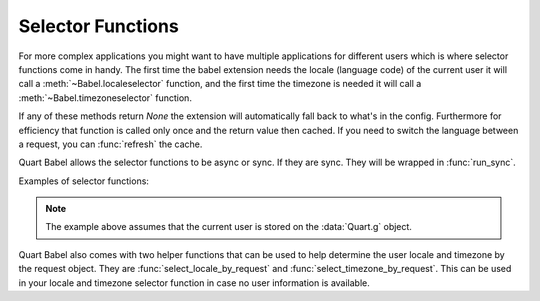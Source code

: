 .. _selectfunc:

==================
Selector Functions
==================

For more complex applications you might want to have multiple applications
for different users which is where selector functions come in handy.  The
first time the babel extension needs the locale (language code) of the
current user it will call a :meth:`~Babel.localeselector` function, and
the first time the timezone is needed it will call a
:meth:`~Babel.timezoneselector` function.

If any of these methods return `None` the extension will automatically
fall back to what's in the config.  Furthermore for efficiency that
function is called only once and the return value then cached.  If you
need to switch the language between a request, you can :func:`refresh` the
cache.

Quart Babel allows the selector functions to be async or sync. If they are
sync. They will be wrapped in :func:`run_sync`. 

Examples of selector functions:

.. code-block:: python
    :caption: Sync Code

    from quart import g, request

    @babel.localeselector
    def get_locale():
       # if a user is logged in, use the locale from the user settings
       user = getattr(g, 'user', None)
       if user is not None:
           return user.locale
       # otherwise try to guess the language from the user accept
       # header the browser transmits.  We support de/fr/en in this
       # example.  The best match wins.
       return request.accept_languages.best_match(['de', 'fr', 'en'])

    @babel.timezoneselector
    def get_timezone():
        user = getattr(g, 'user', None)
        if user is not None:
            return user.timezone

.. code-block:: python
    :caption: Async Code

    import asyncio
    from quart import g, request

    @babel.localeselector
    async def get_locale():
       # We will use async sleep to give an example that this can
       # be async. Don't do this in production. 
       await asyncio.sleep(0.1)
       # if a user is logged in, use the locale from the user settings
       user = getattr(g, 'user', None)
       if user is not None:
           return user.locale
       # otherwise try to guess the language from the user accept
       # header the browser transmits.  We support de/fr/en in this
       # example.  The best match wins.
       return request.accept_languages.best_match(['de', 'fr', 'en'])

    @babel.timezoneselector
    async def get_timezone():
        # We will use async sleep to give an example that this can
        # be async. Don't do this in production. 
        await asyncio.sleep(0.2)
        user = getattr(g, 'user', None)
        if user is not None:
            return user.timezone

.. note::
    The example above assumes that the current user is stored on the
    :data:`Quart.g` object.

Quart Babel also comes with two helper functions that can be used to help determine
the user locale and timezone by the request object. They are :func:`select_locale_by_request`
and :func:`select_timezone_by_request`. This can be used in your locale and timezone selector
function in case no user information is available.